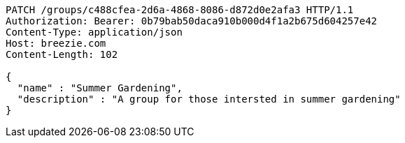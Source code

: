 [source,http,options="nowrap"]
----
PATCH /groups/c488cfea-2d6a-4868-8086-d872d0e2afa3 HTTP/1.1
Authorization: Bearer: 0b79bab50daca910b000d4f1a2b675d604257e42
Content-Type: application/json
Host: breezie.com
Content-Length: 102

{
  "name" : "Summer Gardening",
  "description" : "A group for those intersted in summer gardening"
}
----